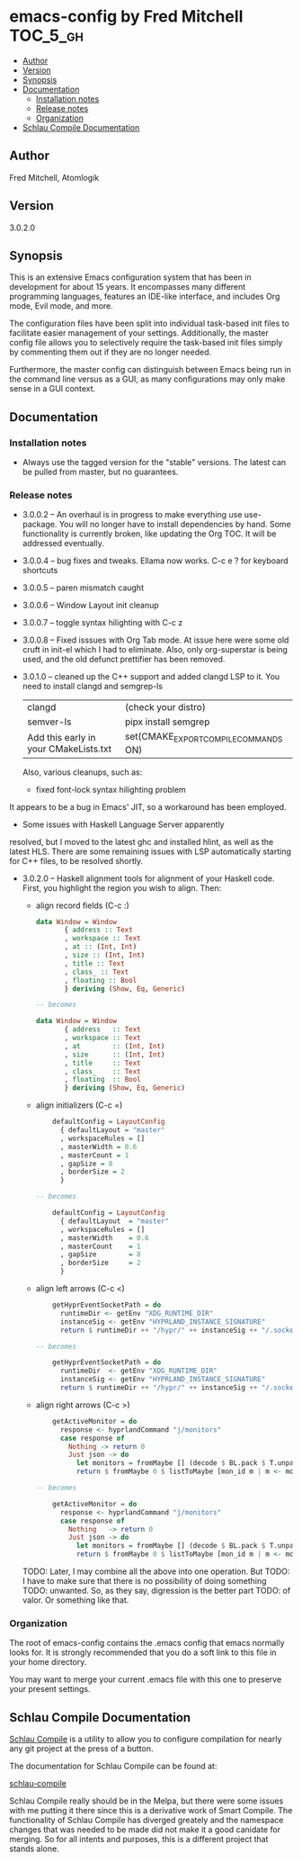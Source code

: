 * emacs-config by Fred Mitchell                                   :TOC_5_gh:
  - [[#author][Author]]
  - [[#version][Version]]
  - [[#synopsis][Synopsis]]
  - [[#documentation][Documentation]]
    - [[#installation-notes][Installation notes]]
    - [[#release-notes][Release notes]]
    - [[#organization][Organization]]
  - [[#schlau-compile-documentation][Schlau Compile Documentation]]

** Author
   Fred Mitchell, Atomlogik
** Version
   3.0.2.0
** Synopsis
   This is an extensive Emacs configuration system that
   has been in development for about 15 years. It
   encompasses many different programming languages,
   features an IDE-like interface, and includes Org
   mode, Evil mode, and more.

   The configuration files have been split into
   individual task-based init files to facilitate
   easier management of your settings. Additionally,
   the master config file allows you to selectively
   require the task-based init files simply by
   commenting them out if they are no longer needed.

   Furthermore, the master config can distinguish
   between Emacs being run in the command line versus
   as a GUI, as many configurations may only make sense
   in a GUI context.

** Documentation
*** Installation notes
    + Always use the tagged version for the "stable" versions.
      The latest can be pulled from master, but no guarantees.
*** Release notes
    + 3.0.0.2 -- An overhaul is in progress to make
      everything use use-package.  You will no longer
      have to install dependencies by hand. Some
      functionality is currently broken, like updating
      the Org TOC. It will be addressed eventually.
    + 3.0.0.4 -- bug fixes and tweaks. Ellama now works. C-c e ? for keyboard shortcuts
    + 3.0.0.5 -- paren mismatch caught
    + 3.0.0.6 -- Window Layout init cleanup
    + 3.0.0.7 -- toggle syntax hilighting with C-c z
    + 3.0.0.8 -- Fixed isssues with Org Tab mode.
      At issue here were some old cruft in init-el which
      I had to eliminate. Also, only org-superstar is being used,
      and the old defunct prettifier has been removed.
    + 3.0.1.0 -- cleaned up the C++ support and added clangd LSP to
      it. You need to install clangd and semgrep-ls
      | clangd                                | (check your distro)                   |
      | semver-ls                             | pipx install semgrep                  |
      | Add this early in your CMakeLists.txt | set(CMAKE_EXPORT_COMPILE_COMMANDS ON) |
      Also, various cleanups, such as:
      + fixed font-lock syntax hilighting problem
	It appears to be a bug in Emacs' JIT, so
	a workaround has been employed.
      + Some issues with Haskell Language Server apparently
	resolved, but I moved to the latest ghc and installed hlint,
	as well as the latest HLS.
      There are some remaining issues with LSP automatically
      starting for C++ files, to be resolved shortly.
    + 3.0.2.0 -- Haskell alignment tools for alignment of your Haskell code.
      First, you highlight the region you wish to align. Then:
      + align record fields (C-c :)
        #+BEGIN_SRC haskell
	data Window = Window 
           { address :: Text
           , workspace :: Text
           , at :: (Int, Int)
           , size :: (Int, Int)
           , title :: Text
           , class_ :: Text
           , floating :: Bool
           } deriving (Show, Eq, Generic)
	
	-- becomes
	
	data Window = Window 
           { address   :: Text
           , workspace :: Text
           , at        :: (Int, Int)
           , size      :: (Int, Int)
           , title     :: Text
           , class_    :: Text
           , floating  :: Bool
           } deriving (Show, Eq, Generic)
        #+END_SRC
      + align initializers  (C-c =)
        #+BEGIN_SRC haskell
        defaultConfig = LayoutConfig
          { defaultLayout = "master"
          , workspaceRules = []
          , masterWidth = 0.6
          , masterCount = 1
          , gapSize = 8
          , borderSize = 2
          }

	-- becomes
		
        defaultConfig = LayoutConfig
          { defaultLayout  = "master"
          , workspaceRules = []
          , masterWidth    = 0.6
          , masterCount    = 1
          , gapSize        = 8
          , borderSize     = 2
          }
        #+END_SRC
      + align left arrows   (C-c <)
        #+BEGIN_SRC haskell
        getHyprEventSocketPath = do
          runtimeDir <- getEnv "XDG_RUNTIME_DIR"
          instanceSig <- getEnv "HYPRLAND_INSTANCE_SIGNATURE"
          return $ runtimeDir ++ "/hypr/" ++ instanceSig ++ "/.socket2.sock"

	-- becomes
		
        getHyprEventSocketPath = do
          runtimeDir  <- getEnv "XDG_RUNTIME_DIR"
          instanceSig <- getEnv "HYPRLAND_INSTANCE_SIGNATURE"
          return $ runtimeDir ++ "/hypr/" ++ instanceSig ++ "/.socket2.sock"
        #+END_SRC
      + align right arrows  (C-c >)
        #+BEGIN_SRC haskell
        getActiveMonitor = do
          response <- hyprlandCommand "j/monitors"
          case response of
            Nothing -> return 0
            Just json -> do
              let monitors = fromMaybe [] (decode $ BL.pack $ T.unpack json) :: [Monitor]
              return $ fromMaybe 0 $ listToMaybe [mon_id m | m <- monitors]

	-- becomes
		
        getActiveMonitor = do
          response <- hyprlandCommand "j/monitors"
          case response of
            Nothing   -> return 0
            Just json -> do
              let monitors = fromMaybe [] (decode $ BL.pack $ T.unpack json) :: [Monitor]
              return $ fromMaybe 0 $ listToMaybe [mon_id m | m <- monitors]
        #+END_SRC
      TODO: Later, I may combine all the above into one operation. But
      TODO: I have to make sure that there is no possibility of doing something
      TODO: unwanted. So, as they say, digression is the better part
      TODO: of valor. Or something like that.
*** Organization
    The root of emacs-config contains the .emacs config that
    emacs normally looks for. It is strongly recommended that you
    do a soft link to this file in your home directory.

    You may want to merge your current .emacs file with this one
    to preserve your present settings.

** Schlau Compile Documentation
   [[file:schlau-compile/README.org::*schlau-compile][Schlau Compile]] is a utility to allow you to configure
   compilation for nearly any git project at the press of a
   button.

   The documentation for Schlau Compile can be found at:

   [[file:schlau-compile/README.org::*schlau-compile][schlau-compile]]

   Schlau Compile really should be in the Melpa, but there
   were some issues with me putting it there since this is a
   derivative work of Smart Compile. The functionality of
   Schlau Compile has diverged greately and the namespace
   changes that was needed to be made did not make it a good
   canidate for merging. So for all intents and purposes,
   this is a different project that stands alone.
